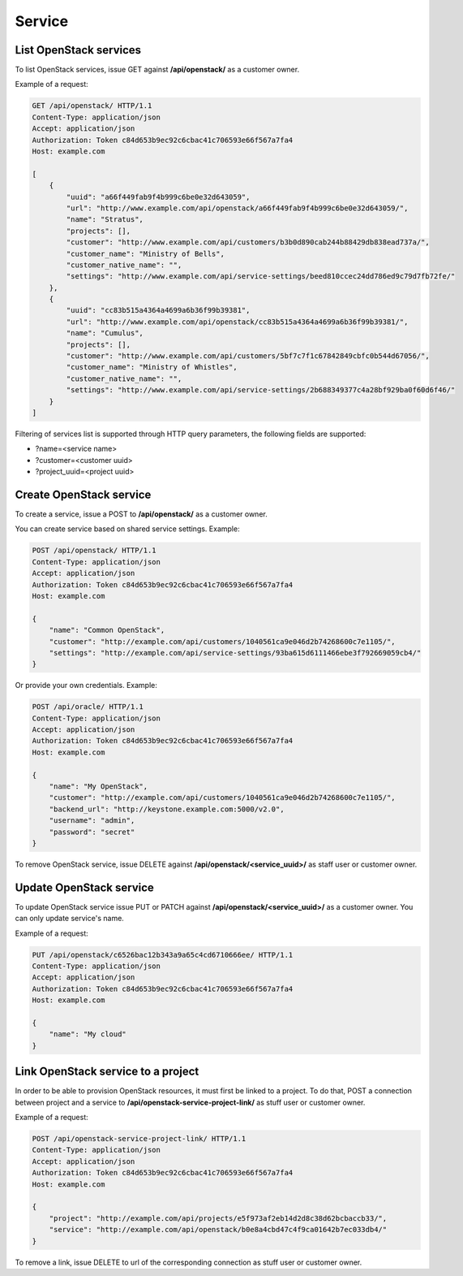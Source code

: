 Service
=======

List OpenStack services
-----------------------

To list OpenStack services, issue GET against **/api/openstack/** as a customer owner.

Example of a request:

.. code-block:: http

    GET /api/openstack/ HTTP/1.1
    Content-Type: application/json
    Accept: application/json
    Authorization: Token c84d653b9ec92c6cbac41c706593e66f567a7fa4
    Host: example.com

    [
        {
            "uuid": "a66f449fab9f4b999c6be0e32d643059",
            "url": "http://www.example.com/api/openstack/a66f449fab9f4b999c6be0e32d643059/",
            "name": "Stratus",
            "projects": [],
            "customer": "http://www.example.com/api/customers/b3b0d890cab244b88429db838ead737a/",
            "customer_name": "Ministry of Bells",
            "customer_native_name": "",
            "settings": "http://www.example.com/api/service-settings/beed810ccec24dd786ed9c79d7fb72fe/"
        },
        {
            "uuid": "cc83b515a4364a4699a6b36f99b39381",
            "url": "http://www.example.com/api/openstack/cc83b515a4364a4699a6b36f99b39381/",
            "name": "Cumulus",
            "projects": [],
            "customer": "http://www.example.com/api/customers/5bf7c7f1c67842849cbfc0b544d67056/",
            "customer_name": "Ministry of Whistles",
            "customer_native_name": "",
            "settings": "http://www.example.com/api/service-settings/2b688349377c4a28bf929ba0f60d6f46/"
        }
    ]

Filtering of services list is supported through HTTP query parameters, the following fields are supported:

- ?name=<service name>
- ?customer=<customer uuid>
- ?project_uuid=<project uuid>


Create OpenStack service
------------------------

To create a service, issue a POST to **/api/openstack/** as a customer owner.

You can create service based on shared service settings. Example:

.. code-block:: http

    POST /api/openstack/ HTTP/1.1
    Content-Type: application/json
    Accept: application/json
    Authorization: Token c84d653b9ec92c6cbac41c706593e66f567a7fa4
    Host: example.com

    {
        "name": "Common OpenStack",
        "customer": "http://example.com/api/customers/1040561ca9e046d2b74268600c7e1105/",
        "settings": "http://example.com/api/service-settings/93ba615d6111466ebe3f792669059cb4/"
    }

Or provide your own credentials. Example:

.. code-block:: http

    POST /api/oracle/ HTTP/1.1
    Content-Type: application/json
    Accept: application/json
    Authorization: Token c84d653b9ec92c6cbac41c706593e66f567a7fa4
    Host: example.com

    {
        "name": "My OpenStack",
        "customer": "http://example.com/api/customers/1040561ca9e046d2b74268600c7e1105/",
        "backend_url": "http://keystone.example.com:5000/v2.0",
        "username": "admin",
        "password": "secret"
    }

To remove OpenStack service, issue DELETE against **/api/openstack/<service_uuid>/** as staff user or customer owner.


Update OpenStack service
------------------------

To update OpenStack service issue PUT or PATCH against **/api/openstack/<service_uuid>/** as a customer owner.
You can only update service's name.

Example of a request:

.. code-block:: http

    PUT /api/openstack/c6526bac12b343a9a65c4cd6710666ee/ HTTP/1.1
    Content-Type: application/json
    Accept: application/json
    Authorization: Token c84d653b9ec92c6cbac41c706593e66f567a7fa4
    Host: example.com

    {
        "name": "My cloud"
    }


Link OpenStack service to a project
-----------------------------------

In order to be able to provision OpenStack resources, it must first be linked to a project. To do that,
POST a connection between project and a service to **/api/openstack-service-project-link/**
as stuff user or customer owner.

Example of a request:

.. code-block:: http

    POST /api/openstack-service-project-link/ HTTP/1.1
    Content-Type: application/json
    Accept: application/json
    Authorization: Token c84d653b9ec92c6cbac41c706593e66f567a7fa4
    Host: example.com

    {
        "project": "http://example.com/api/projects/e5f973af2eb14d2d8c38d62bcbaccb33/",
        "service": "http://example.com/api/openstack/b0e8a4cbd47c4f9ca01642b7ec033db4/"
    }

To remove a link, issue DELETE to url of the corresponding connection as stuff user or customer owner.

